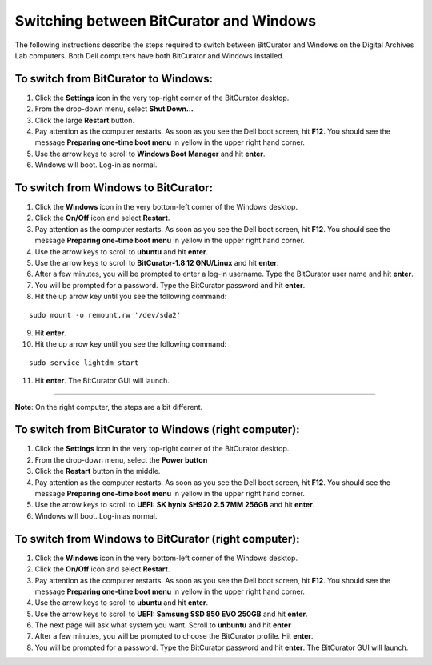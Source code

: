 .. _BC_Windows:

=========================================
Switching between BitCurator and Windows
=========================================

The following instructions describe the steps required to switch between BitCurator and Windows on the Digital Archives Lab computers. Both Dell computers have both BitCurator and Windows installed.

-------------------------------------
To switch from BitCurator to Windows:
-------------------------------------

1. Click the **Settings** icon in the very top-right corner of the BitCurator desktop.
2. From the drop-down menu, select **Shut Down...**
3. Click the large **Restart** button.
4. Pay attention as the computer restarts. As soon as you see the Dell boot screen, hit **F12**. You should see the message **Preparing one-time boot menu** in yellow in the upper right hand corner.
5. Use the arrow keys to scroll to **Windows Boot Manager** and hit **enter**.
6. Windows will boot. Log-in as normal.

-------------------------------------
To switch from Windows to BitCurator:
-------------------------------------

1. Click the **Windows** icon in the very bottom-left corner of the Windows desktop.
2. Click the **On/Off** icon and select **Restart**.
3. Pay attention as the computer restarts. As soon as you see the Dell boot screen, hit **F12**. You should see the message **Preparing one-time boot menu** in yellow in the upper right hand corner.
4. Use the arrow keys to scroll to **ubuntu** and hit **enter**.
5. Use the arrow keys to scroll to **BitCurator-1.8.12 GNU/Linux** and hit **enter**.
6. After a few minutes, you will be prompted to enter a log-in username. Type the BitCurator user name and hit **enter**.
7. You will be prompted for a password. Type the BitCurator password and hit **enter**.
8. Hit the up arrow key until you see the following command:

::

	sudo mount -o remount,rw '/dev/sda2'
	
9. Hit **enter**.
10. Hit the up arrow key until you see the following command:

::
	
	sudo service lightdm start
	
11. Hit **enter**. The BitCurator GUI will launch.

~~~~~~~~~~~~~~~~~~~~~~~~~~~~~~~~~~~~~~~~~~~~~~~~~~~~~~~~~~~~~~

**Note**: 
On the right computer, the steps are a bit different. 

------------------------------------------------------
To switch from BitCurator to Windows (right computer):
------------------------------------------------------

1. Click the **Settings** icon in the very top-right corner of the BitCurator desktop.
2. From the drop-down menu, select the **Power button**
3. Click the **Restart** button in the middle.
4. Pay attention as the computer restarts. As soon as you see the Dell boot screen, hit **F12**. You should see the message **Preparing one-time boot menu** in yellow in the upper right hand corner.
5. Use the arrow keys to scroll to **UEFI: SK hynix SH920 2.5 7MM 256GB** and hit **enter**.
6. Windows will boot. Log-in as normal.

------------------------------------------------------
To switch from Windows to BitCurator (right computer):
------------------------------------------------------

1. Click the **Windows** icon in the very bottom-left corner of the Windows desktop.
2. Click the **On/Off** icon and select **Restart**.
3. Pay attention as the computer restarts. As soon as you see the Dell boot screen, hit **F12**. You should see the message **Preparing one-time boot menu** in yellow in the upper right hand corner.
4. Use the arrow keys to scroll to **ubuntu** and hit **enter**.
5. Use the arrow keys to scroll to **UEFI: Samsung SSD 850 EVO 250GB** and hit **enter**.
6. The next page will ask what system you want. Scroll to **unbuntu** and hit **enter**
7. After a few minutes, you will be prompted to choose the BitCurator profile. Hit **enter**.
8. You will be prompted for a password. Type the BitCurator password and hit **enter**. The BitCurator GUI will launch.
